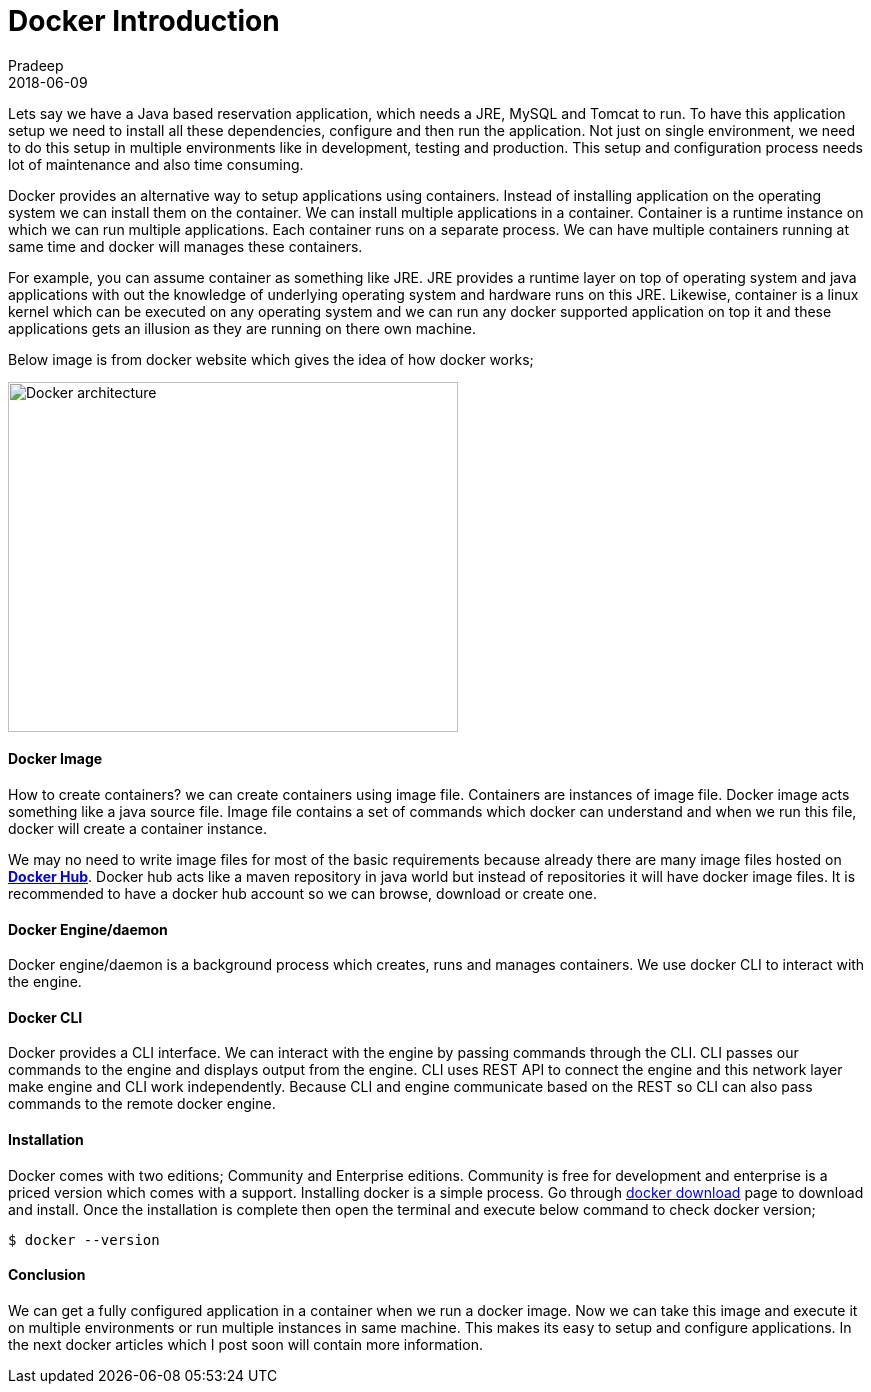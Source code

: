 = Docker Introduction
Pradeep
2018-06-09
:jbake-type: post
:jbake-status: draft
:jbake-tags: docker
:jake-category: docker
:jbake-summary: Lets say we have a Java based reservation application which needs a JRE, MySQL and Tomcat to run. To have this application setup we need to install all these dependencies..
:jbake-image: banners/docker-introduction.png

Lets say we have a Java based reservation application, which needs a JRE, MySQL and Tomcat to run. To have this application setup we need to install all these dependencies, configure and then run the application. Not just on single environment, we need to do this setup in multiple environments like in development, testing and production. This setup and configuration process needs lot of maintenance and also time consuming.

Docker provides an alternative way to setup applications using containers. Instead of installing application on the operating system we can install them on the container. We can install multiple applications in a container. Container is a runtime instance on which we can run multiple applications. Each container runs on a separate process. We can have multiple containers running at same time and docker will manages these containers. 

For example, you can assume container as something like JRE. JRE provides a runtime layer on top of operating system and java applications with out the knowledge of underlying operating system and hardware runs on this JRE. Likewise, container is a linux kernel which can be executed on any operating system and we can run any docker supported application on top it and these applications gets an illusion as they are running on there own machine.

Below image is from docker website which gives the idea of how docker works;

[.text-center]
image:img/posts/docker-architecture.png[Docker architecture,450,350]

==== Docker Image

How to create containers? we can create containers using image file. Containers are instances of image file. Docker image acts something like a java source file. Image file contains a set of commands which docker can understand and when we run this file, docker will create a container instance.

We may no need to write image files for most of the basic requirements because already there are many image files hosted on *link:www.hub.docker.com[Docker Hub]*. Docker hub acts like a maven repository in java world but instead of repositories it will have docker image files. It is recommended to have a docker hub account so we can browse, download or create one.

==== Docker Engine/daemon

Docker engine/daemon is a background process which creates, runs and manages containers. We use docker CLI to interact with the engine.

==== Docker CLI

Docker provides a CLI interface. We can interact with the engine by passing commands through the CLI. CLI passes our commands to the engine and displays output from the engine. CLI uses REST API to connect the engine and this network layer make engine and CLI work independently. Because CLI and engine communicate based on the REST so CLI can also pass commands to the remote docker engine.

==== Installation

Docker comes with two editions; Community and Enterprise editions. Community is free for development and enterprise is a priced version which comes with a support. Installing docker is a simple process. Go through link:https://www.docker.com/get-docker[docker download] page to download and install. Once the installation is complete then open the terminal and execute below command to check docker version;

[source,bash]
----
$ docker --version
----

==== Conclusion

We can get a fully configured application in a container when we run a docker image. Now we can take this image and execute it on multiple environments or run multiple instances in same machine. This makes its easy to setup and configure applications. In the next docker articles which I post soon will contain more information.